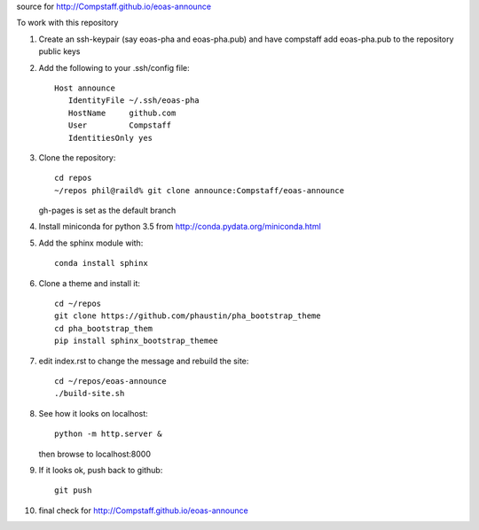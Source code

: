 source for http://Compstaff.github.io/eoas-announce

To work with this repository

1) Create an ssh-keypair (say eoas-pha and eoas-pha.pub) and have
   compstaff add eoas-pha.pub to the repository public keys

2) Add the following to your .ssh/config file::
   
     Host announce
        IdentityFile ~/.ssh/eoas-pha
        HostName     github.com
        User         Compstaff
        IdentitiesOnly yes

3) Clone the repository::

     cd repos 
     ~/repos phil@raild% git clone announce:Compstaff/eoas-announce

   gh-pages is set as the default branch


4) Install miniconda for python 3.5 from http://conda.pydata.org/miniconda.html


5) Add the sphinx module with::

     conda install sphinx

6) Clone a theme and install it::

     cd ~/repos
     git clone https://github.com/phaustin/pha_bootstrap_theme
     cd pha_bootstrap_them
     pip install sphinx_bootstrap_themee


7) edit index.rst to change the message and rebuild the site::

     cd ~/repos/eoas-announce
     ./build-site.sh
   
8) See how it looks on localhost::

     python -m http.server &

   then browse to localhost:8000


9) If it looks ok, push back to github::

     git push

10) final check for http://Compstaff.github.io/eoas-announce
   




 

   
   
